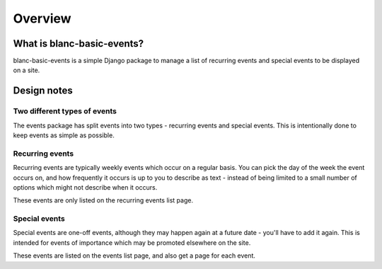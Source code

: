 ========
Overview
========


What is blanc-basic-events?
===========================

blanc-basic-events is a simple Django package to manage a list of recurring
events and special events to be displayed on a site.


Design notes
============

Two different types of events
-----------------------------

The events package has split events into two types - recurring events and
special events. This is intentionally done to keep events as simple as
possible.

Recurring events
----------------

Recurring events are typically weekly events which occur on a regular basis.
You can pick the day of the week the event occurs on, and how frequently it
occurs is up to you to describe as text - instead of being limited to a small
number of options which might not describe when it occurs.

These events are only listed on the recurring events list page.

Special events
--------------

Special events are one-off events, although they may happen again at a future
date - you'll have to add it again. This is intended for events of importance
which may be promoted elsewhere on the site.

These events are listed on the events list page, and also get a page for each
event.
